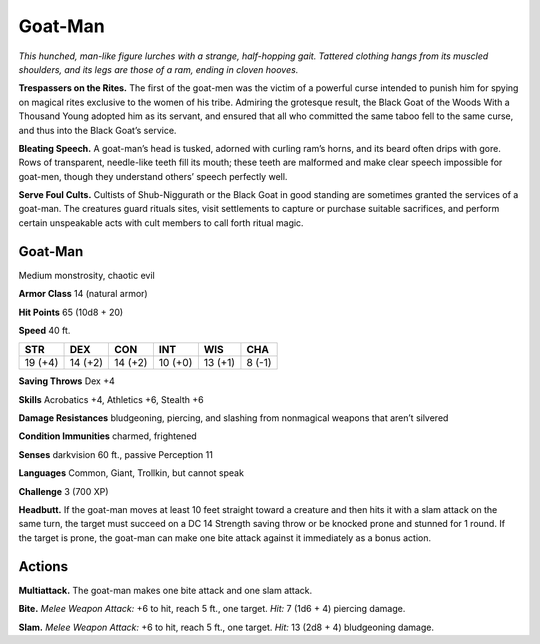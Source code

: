 
.. _tob:goat-man:

Goat-Man
--------

*This hunched, man-like figure
lurches with a strange, half-hopping
gait. Tattered clothing hangs from
its muscled shoulders, and its legs
are those of a ram, ending in
cloven hooves.*

**Trespassers on the Rites.**
The first of the goat-men was
the victim of a powerful curse
intended to punish him for spying
on magical rites exclusive to the women of
his tribe. Admiring the grotesque result,
the Black Goat of the Woods
With a Thousand Young
adopted him as its servant,
and ensured that all who
committed the same taboo
fell to the same curse, and thus
into the Black Goat’s service.

**Bleating Speech.** A goat-man’s head is tusked, adorned with
curling ram’s horns, and its beard often drips with gore. Rows
of transparent, needle-like teeth fill its mouth; these teeth are
malformed and make clear speech impossible for goat-men,
though they understand others’ speech perfectly well.

**Serve Foul Cults.** Cultists of Shub-Niggurath or the Black
Goat in good standing are sometimes granted the services of
a goat-man. The creatures guard rituals sites, visit settlements
to capture or purchase suitable sacrifices, and perform certain
unspeakable acts with cult members to call forth ritual magic.

Goat-Man
~~~~~~~~

Medium monstrosity, chaotic evil

**Armor Class** 14 (natural armor)

**Hit Points** 65 (10d8 + 20)

**Speed** 40 ft.

+-----------+-----------+-----------+-----------+-----------+-----------+
| STR       | DEX       | CON       | INT       | WIS       | CHA       |
+===========+===========+===========+===========+===========+===========+
| 19 (+4)   | 14 (+2)   | 14 (+2)   | 10 (+0)   | 13 (+1)   | 8 (-1)    |
+-----------+-----------+-----------+-----------+-----------+-----------+

**Saving Throws** Dex +4

**Skills** Acrobatics +4, Athletics +6, Stealth +6

**Damage Resistances** bludgeoning, piercing, and slashing from
nonmagical weapons that aren’t silvered

**Condition Immunities** charmed, frightened

**Senses** darkvision 60 ft., passive Perception 11

**Languages** Common, Giant, Trollkin, but cannot speak

**Challenge** 3 (700 XP)

**Headbutt.** If the goat-man moves at least 10 feet straight
toward a creature and then hits it with a slam attack on the
same turn, the target must succeed on a DC 14 Strength saving
throw or be knocked prone and stunned for 1 round. If the
target is prone, the goat-man can make one bite attack against
it immediately as a bonus action.

Actions
~~~~~~~

**Multiattack.** The goat-man makes one bite attack and one slam
attack.

**Bite.** *Melee Weapon Attack:* +6 to hit, reach 5 ft., one target. *Hit:*
7 (1d6 + 4) piercing damage.

**Slam.** *Melee Weapon Attack:* +6 to hit, reach 5 ft., one target.
*Hit:* 13 (2d8 + 4) bludgeoning damage.
